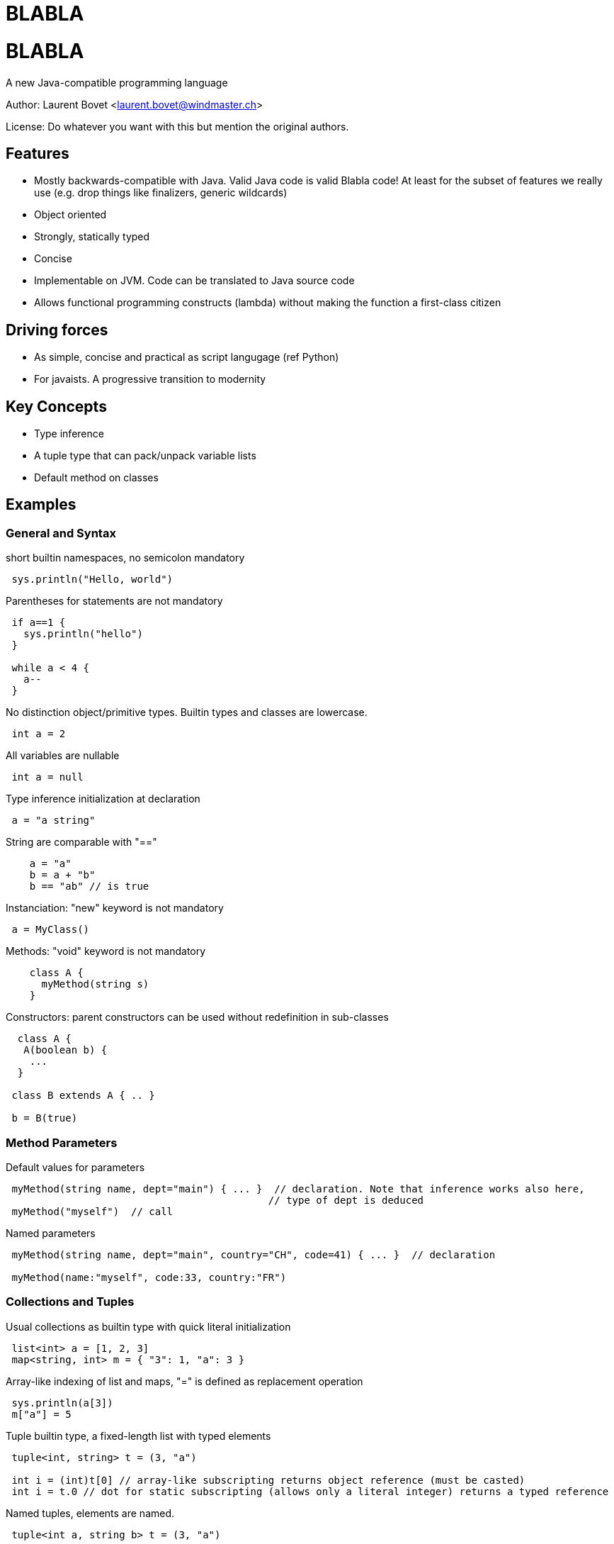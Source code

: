 BLABLA
======

= BLABLA = 

A new Java-compatible programming language

Author: Laurent Bovet <laurent.bovet@windmaster.ch>

License: Do whatever you want with this but mention the original authors.
 
== Features 

* Mostly backwards-compatible with Java. Valid Java code is valid Blabla code! At least for the subset of features we really use (e.g. drop things like finalizers, generic wildcards)
* Object oriented
* Strongly, statically typed
* Concise
* Implementable on JVM. Code can be translated to Java source code
* Allows functional programming constructs (lambda) without making the function a first-class citizen
 
== Driving forces 
* As simple, concise and practical as script langugage (ref Python)
* For javaists. A progressive transition to modernity
 
== Key Concepts
* Type inference
* A tuple type that can pack/unpack variable lists
* Default method on classes
 
== Examples

=== General and Syntax
 
short builtin namespaces, no semicolon mandatory

----
 sys.println("Hello, world")
----

Parentheses for statements are not mandatory

---- 
 if a==1 {
   sys.println("hello")
 }

 while a < 4 {
   a--
 }
----
 
No distinction object/primitive types. Builtin types and classes are lowercase.

----
 int a = 2
----
 
All variables are nullable

----
 int a = null
----

Type inference initialization at declaration

---- 
 a = "a string"
----

String are comparable with "=="

----
    a = "a"
    b = a + "b"
    b == "ab" // is true
----

Instanciation: "new" keyword is not mandatory

----
 a = MyClass()  
----
 
Methods: "void" keyword is not mandatory

----
    class A {
      myMethod(string s)
    }
----
 
Constructors: parent constructors can be used without redefinition in sub-classes

----
  class A {
   A(boolean b) {
    ...
  }
 
 class B extends A { .. }
 
 b = B(true)
----

=== Method Parameters

Default values for parameters

----
 myMethod(string name, dept="main") { ... }  // declaration. Note that inference works also here,
                                            // type of dept is deduced
 myMethod("myself")  // call
----

Named parameters

----
 myMethod(string name, dept="main", country="CH", code=41) { ... }  // declaration
     
 myMethod(name:"myself", code:33, country:"FR")
----

=== Collections and Tuples

Usual collections as builtin type with quick literal initialization

----
 list<int> a = [1, 2, 3]
 map<string, int> m = { "3": 1, "a": 3 }
----

Array-like indexing of list and maps, "=" is defined as replacement operation

----
 sys.println(a[3])
 m["a"] = 5
----

Tuple builtin type, a fixed-length list with typed elements

----
 tuple<int, string> t = (3, "a")

 int i = (int)t[0] // array-like subscripting returns object reference (must be casted)
 int i = t.0 // dot for static subscripting (allows only a literal integer) returns a typed reference
----

Named tuples, elements are named.

----
 tuple<int a, string b> t = (3, "a")

 int i = (int)t[0] // dynamic index subscripting still works
 int i = (int)t.1 // static index subscripting still works
 
 int i = t.a // dot for static subscripting

 int i = t["a"] // Reflective subscripting
----

=== Multiple Return Value & Tuple packing/unpacking
 
Methods can return multiple values

----
 string, int myMethod() { ... }
 a, b = myMethod()
----

In fact the multiple returned value is a tuple, above statement is similar to

----
 tuple<string int> t = myMethod()
 a, b = t  // unpacking of a tuple in separate variables
----

Thus, method can have named return values (requires parentheses)

----
 string val, int error myMethod() { ... }
     
 if( a = myMethod() ).error == 0 {
     sys.println(a.value)
 }
----

Packing of parameters into a tuple is automatic (if no ambiguity)

----
 myMethod(tuple<string, int> t) { ... } // declaration

 myMethod("a", 3)  // call
----

The reverse is true (if no ambiguity)

----
 myMethod(string, int) { ... } // declaration
     
 tuple<string, int> t = "a", 2
 myMethod(t)
----

=== Generics

Inference is also used with generics

----
 Collection<int> c

 c = LinkedList()       // the compiler knows that it has to instanciate a LinkedList<int>

 l = list()             // defaults to a list of "object"
----

Tuple packing/unpacking works also in generics, but you have to group the parameters in separate <...> blocks to allow multiple tuples and avoid ambiguous matching

----
 class C<T> {
  T do()
 }

 c = C<int i, string s>()
 // is actually the same as
 c = C<tuple<int i, string s>>()

 sys.println(c.do().i)
----

=== Modifiers & Accessors

Visibility: things are public by default. private, protected, package: same behaviour as in Java.

Properties. They are public fields with optional accessors.

----
 class A {
  int a  // public field with default accessors
 
  int b -> {  // getter accessor
    return b*2
  } <- {
    return b / 2   // setter accessor, not that b is the incoming value and the returned value is the one actually set
  }
 
  int c <-{} // set accessor is empty, read-only property
  int d ->{} // get accessor is empty, write-only property  
 
  abstract c ->{ return b*3 }  // property not stored, using other field. Can also be defined in interfaces.

 }
 
 // Note: In "java compatibility mode", the compiler routes a.a to a.getA() and a.setA() automatically.
----

=== Default Method, Lambda and With

Objects can have a default method. This opens door to functional programming constructs.

----
 // Example with genericity
 interface CallBack<T, R> {
  R default(T param)
 }
 
 class CharSum implements CallBack<string, int>{
  default {  // Note that the default method signature is infered from the interface
    sum = 0
    for c : param.chars {
      sum += c.int     
    }
  }
 }

 // declaration
 myMethod(CallBack<string, int> callback) {
  int value = callback("hello")  
 }

 // call
 myMethod(CharSum())
----

Anonymous classes overriding the default method

----
 // call myMethod with a callback created on the fly
 myMethod( CallBack() { default { return param.chars[0]  }} )    // Note that the generic parameters are infered by the method signature (when possible)
----

Syntactic sugar to write the same as above when 1) Using the default constructor 2) redefining only the default method

----
 // equivalents to above
 myMethod( CallBack():{ return param.chars[0] } )
 myMethod( CallBack:{ return param.chars[0] } )
----

Closures are realized by generalizing the above concept with tuples and using a builtin interface named "lambda"

----
 // builtin lambda interface (lowercase because builtin)
 interface lambda<T><R> {    // Generic parameters must be grouped to allow tuple packing/unpacking see above
   R default(T args)
 }
     
 // declaration
 myMethod( lambda<int position, string name><float, boolean> closure) {
   f, b = closure(4, "hello") // call the closure
 }
 
 // usage with indexed tuple
 myMethod( lambda:{ return args.0*0.5, args.1 == "hello" } )
 
 // usage with map-like tuple
 myMethod( lambda:{ return args.position*0.5, args.name == "hello" } )
----
 
Resource management is solved the same way with a builtin class named "with" and an interface named "closable"

----
 // builtin "with" class
 abstract class with<T extends closable> {
  with(T t, safe=true) {          // constructor, does the actual call
    try {
      default(t) // do the work
    finally {
      try {
        t.close()
      } catch(Exception e) {
        if safe {
          throw e   // by default, throw exception when closing error
        }
      }
    }
  }
  abstract default();
 }

 // usage
 connection = datasource.connection
 with(connection):{
    // work...
 }
----
 
=== Exceptions, Import Exclusion

Exceptions inheriting from "Exception" are no more checked exceptions. Methods must however declare them in throws clause.

Hide default imports to allow copy paste of Java code containing blabla keywords

----
 import .-*      // This will disable the default language imports (builtin types, lambda, with, ...)
 import .lambda  // Selectively import a class from default language imports (You see that the namespace root of default language imports is "")
 import .-lambda  // Selectively hide a class from default language imports
 import .*       // Valid but not necessary, done by default
----

=== Traits

Traits, à la Scala

----
 trait Similarity<T> {
  abstract boolean isSimilar(T t)
  boolean isNotSimilar(T t) {
    return ! isSimilar(t)
  }
 }

 class Employee extends Person, Similarity<Employee> {
  string personalNo
  boolean isSimilar(Employee employee) {
    return employee.name = this.name && employee.personalNo == this.personalNo
  }
 }
----

=== Concurrency & Parallel Programming

Builtin class: synchronized queue. Useful for parallel programming

----
    q = sync<int>()  // unbounded
    q = sync<int>(5) // bounded
    q = sync([1, 2, 3], 10) // bounded, initialized with a list (generic type infered from argument).

    q.add(4)  // wait if bounded and full
    q.get()   // wait if empty

    q.wait()  // wait until it is empty
----

By value copy with transitive "const" keyword. Allows for concurrent processing without shared state.

----
    class MyImmutableObject {

      final int a
      final string b
      MyImmutableObject(in a, string b) {
        this.a = a
        this.b = b
      }
    }

    myMethod(const RootObject param) { ... }  // declaration, enforce the parameter to be immutable, it will use a direct reference
                                                 if the object is really immutable (only final fields), clone it otherwise. This mechanism is
                                                 apply recursively for referenced objects before execution. Beware, it can copy a lot of stuff!
                                                 This is about the same idea as serialization but with cloning. We can also make the compiler
                                                 enforce the const chain with "final const" which makes thing behave a bit like C++ const!                                             

    a = const myObject   // It can also be used as operator

    anotherMethod(const myParam)
----

Builtin class: parallel. Binds sync and closure to parallelize code.

----
    // Code as it were implemented using java platform concurency tools
    abstract class parallel {
      parallel() {
          Thread(Runnable() { run() { default() } }
      }
      parallel(sync s) {
        s.put(object())
        Thread(Runnable() { run() { default(); s.get() } }
      }
      parallel(sync s, Executor executor) {     // In the case we use
          s.put(object())
          executor.execute(Runnable() { run() { default(); s.get() } }
      }
      abstract default;
    }

    // Usage
    parallel:{
      logger.write("long information to compute...")   // Do not block current thread
    }

    // Join after treatment of all objects
    s = sync()
    for i : objectsToTreat {
       currentObject = const i   // ensures no surprise with shared state
       parallel(s):{      
          // ... treatment code applied on currentObject
       }
    }
    s.wait()
----

Concurrency: other example for concurrent processing. Treating requests parallelly

----
    requestQueue = sync<Request>(0)  // Queue receives the requests (another threads feeds it)
                                     // It blocks immediately until get is called on it

    s = sync(10) // max number of concurrent threads
    while true {
      request = const requestQueue.get()
      parallel(s):{
          // ... Treat request
      }
    }
----    